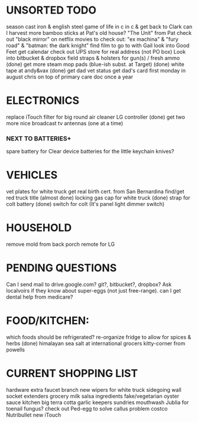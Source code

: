 * UNSORTED TODO
    
    season cast iron & english steel
    game of life in c in c & get back to Clark
    can I harvest more bamboo sticks at Pat's old house?
        "The Unit" from Pat
    check out "black mirror" on netflix
    movies to check out: "ex machina" & "fury road" & "batman: the dark knight"
        find film to go to with Gail    
    look into Good Feet
    get calendar 
    check out UPS store for real address (not PO box)
    Look into bitbucket & dropbox
    field straps & holsters for gun(s) / fresh ammo
    (done) get more steam mop pads (blue-ish subst. at Target)
    (done) white tape at andy&vax
    (done) get dad vet status
        get dad's card first monday in august
        chris on top of primary care doc once a year

* ELECTRONICS
    replace iTouch
    filter for big round air cleaner
    LG controller
    (done) get two more nice broadcast tv antennas (one at a time)
*** NEXT TO BATTERIES+
      spare battery for Clear device
      batteries for the little keychain knives?

* VEHICLES
    vet plates for white truck
        get real birth cert. from San Bernardina
    find/get red truck title
    (almost done) locking gas cap for white truck
    (done) strap for colt battery
    (done) switch for colt (It's panel light dimmer switch)

* HOUSEHOLD
    remove mold from back porch
    remote for LG

* PENDING QUESTIONS
    Can I send mail to drive.google.com? git?, bitbucket?, dropbox?
    Ask localvoirs if they know about super-eggs (not just free-range).
    can I get dental help from medicare?

* FOOD/KITCHEN:
  which foods should be refrigerated?
  re-organize fridge to allow for spices & herbs
  (done) himalayan sea salt at international grocers kitty-corner from powells

* CURRENT SHOPPING LIST
    hardware
        extra faucet branch
        new wipers for white truck
        sidegoing wall socket extenders
    grocery
        milk
        salsa ingredients
        fake/vegetarian oyster sauce
    kitchen
        big terra cotta garlic keepers
    sundries
        mouthwash
        Jublia for toenail fungus?
        check out Ped-egg to solve callus problem
    costco
        Nutribullet
        new iTouch
